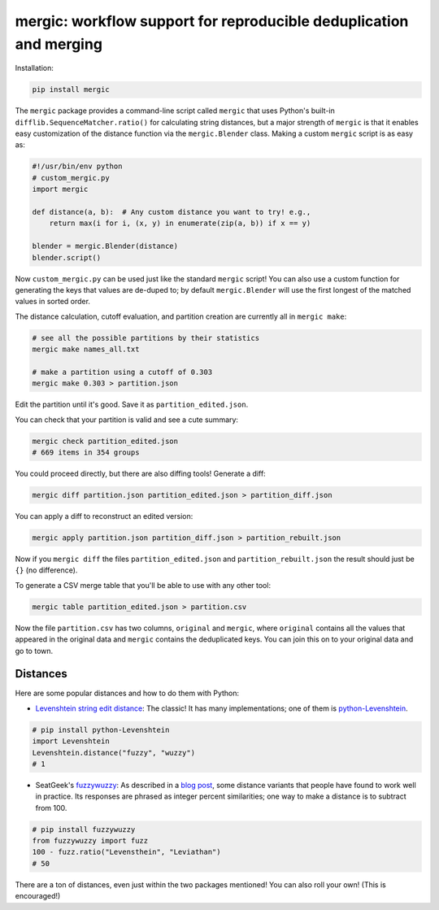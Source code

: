 mergic: workflow support for reproducible deduplication and merging
===================================================================

Installation:

.. code:: bash

   pip install mergic

The ``mergic`` package provides a command-line script called ``mergic`` that uses Python's built-in ``difflib.SequenceMatcher.ratio()`` for calculating string distances, but a major strength of ``mergic`` is that it enables easy customization of the distance function via the ``mergic.Blender`` class. Making a custom ``mergic`` script is as easy as:

.. code:: python

   #!/usr/bin/env python
   # custom_mergic.py
   import mergic

   def distance(a, b):  # Any custom distance you want to try! e.g.,
       return max(i for i, (x, y) in enumerate(zip(a, b)) if x == y)

   blender = mergic.Blender(distance)
   blender.script()

Now ``custom_mergic.py`` can be used just like the standard ``mergic`` script! You can also use a custom function for generating the keys that values are de-duped to; by default ``mergic.Blender`` will use the first longest of the matched values in sorted order.

The distance calculation, cutoff evaluation, and partition creation are
currently all in ``mergic make``:

.. code:: bash

    # see all the possible partitions by their statistics
    mergic make names_all.txt

    # make a partition using a cutoff of 0.303
    mergic make 0.303 > partition.json

Edit the partition until it's good. Save it as
``partition_edited.json``.

You can check that your partition is valid and see a cute summary:

.. code:: bash

    mergic check partition_edited.json
    # 669 items in 354 groups

You could proceed directly, but there are also diffing tools! Generate a
diff:

.. code:: bash

    mergic diff partition.json partition_edited.json > partition_diff.json

You can apply a diff to reconstruct an edited version:

.. code:: bash

    mergic apply partition.json partition_diff.json > partition_rebuilt.json

Now if you ``mergic diff`` the files ``partition_edited.json`` and
``partition_rebuilt.json`` the result should just be ``{}`` (no
difference).

To generate a CSV merge table that you'll be able to use with any other
tool:

.. code:: bash

    mergic table partition_edited.json > partition.csv

Now the file ``partition.csv`` has two columns, ``original`` and
``mergic``, where ``original`` contains all the values that appeared in
the original data and ``mergic`` contains the deduplicated keys. You can
join this on to your original data and go to town.

Distances
---------

Here are some popular distances and how to do them with Python:

-  `Levenshtein string edit
   distance <http://en.wikipedia.org/wiki/Levenshtein_distance>`__: The
   classic! It has many implementations; one of them is
   `python-Levenshtein <http://www.coli.uni-saarland.de/courses/LT1/2011/slides/Python-Levenshtein.html>`__.

.. code:: python

    # pip install python-Levenshtein
    import Levenshtein
    Levenshtein.distance("fuzzy", "wuzzy")
    # 1

-  SeatGeek's `fuzzywuzzy <https://github.com/seatgeek/fuzzywuzzy>`__:
   As described in a `blog
   post <http://chairnerd.seatgeek.com/fuzzywuzzy-fuzzy-string-matching-in-python/>`__,
   some distance variants that people have found to work well in
   practice. Its responses are phrased as integer percent similarities;
   one way to make a distance is to subtract from 100.

.. code:: python

    # pip install fuzzywuzzy
    from fuzzywuzzy import fuzz
    100 - fuzz.ratio("Levensthein", "Leviathan")
    # 50

There are a ton of distances, even just within the two packages
mentioned! You can also roll your own! (This is encouraged!)
